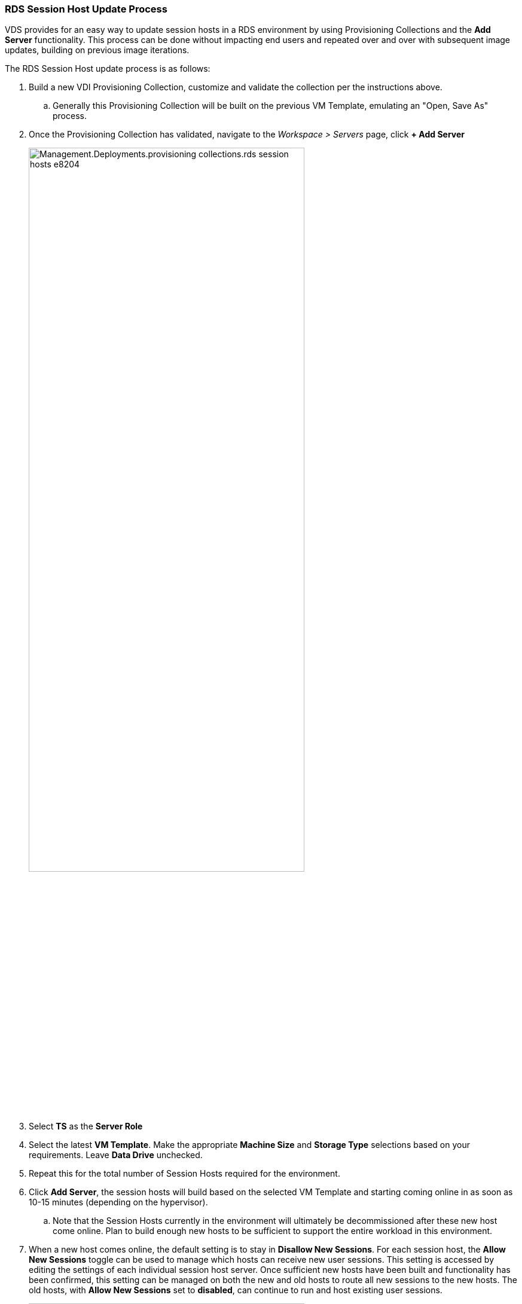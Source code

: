 
////

Comments Sections:
Used in: sub.Management.Deployments.provisioning_collections.adoc

////
=== RDS Session Host Update Process
VDS provides for an easy way to update session hosts in a RDS environment by using Provisioning Collections and the *Add Server* functionality. This process can be done without impacting end users and repeated over and over with subsequent image updates, building on previous image iterations.

.The RDS Session Host update process is as follows:
. Build a new VDI Provisioning Collection, customize and validate the collection per the instructions above.
.. Generally this Provisioning Collection will be built on the previous VM Template, emulating an "Open, Save As" process.
. Once the Provisioning Collection has validated, navigate to the _Workspace > Servers_ page, click *+ Add Server*
+
image::Management.Deployments.provisioning_collections.rds_session_hosts-e8204.png[width=75%]
. Select *TS* as the *Server Role*
. Select the latest *VM Template*. Make the appropriate *Machine Size* and *Storage Type* selections based on your requirements. Leave *Data Drive* unchecked.
. Repeat this for the total number of Session Hosts required for the environment.
. Click *Add Server*, the session hosts will build based on the selected VM Template and starting coming online in as soon as 10-15 minutes (depending on the hypervisor).
.. Note that the Session Hosts currently in the environment will ultimately be decommissioned after these new host come online. Plan to build enough new hosts to be sufficient to support the entire workload in this environment.
. When a new host comes online, the default setting is to stay in *Disallow New Sessions*. For each session host, the *Allow New Sessions* toggle can be used to manage which hosts can receive new user sessions. This setting is accessed by editing the settings of each individual session host server. Once sufficient new hosts have been built and functionality has been confirmed, this setting can be managed on both the new and old hosts to route all new sessions to the new hosts. The old hosts, with *Allow New Sessions* set to *disabled*, can continue to run and host existing user sessions.
+
image::Management.Deployments.provisioning_collections.rds_session_hosts-726d1.png[width=75%]
. As users log off of the old host(s), and with no new user sessions joining the old host(s), the old host(s) where *Sessions = 0* can be deleted by clicking the *Actions* icon and selecting *delete*.
+
image::Management.Deployments.provisioning_collections.rds_session_hosts-45d32.png[width=75%]
